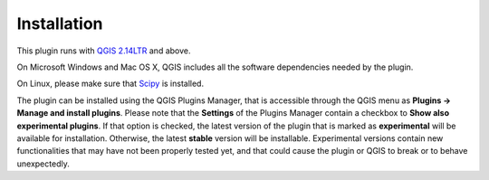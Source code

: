************
Installation
************

This plugin runs with `QGIS 2.14LTR <http://qgis.org/it/site/forusers/alldownloads.html#linux>`_
and above.

On Microsoft Windows and Mac OS X, QGIS includes all the software dependencies needed by the plugin.

On Linux, please make sure that `Scipy <https://www.scipy.org/install.html>`_ is installed.

The plugin can be installed using the QGIS Plugins Manager, that is accessible through the
QGIS menu as **Plugins -> Manage and install plugins**. Please note that the **Settings** of
the Plugins Manager contain a checkbox to **Show also experimental plugins**. If that option
is checked, the latest version of the plugin that is marked as **experimental**
will be available for installation. Otherwise, the latest **stable** version
will be installable. Experimental versions contain new functionalities that may
have not been properly tested yet, and that could cause the plugin or QGIS to
break or to behave unexpectedly.

